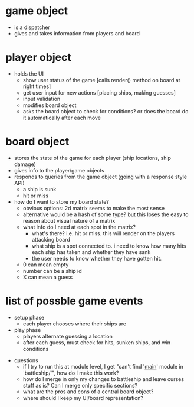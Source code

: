 * game object
  - is a dispatcher
  - gives and takes information from players and board

* player object
  - holds the UI
    - show user status of the game [calls render() method on board at right times]
    - get user input for new actions [placing ships, making guesses]
    - input validation
    - modifies board object
    - asks the board object to check for conditions? or does the board do it automatically after each move

* board object
  - stores the state of the game for each player (ship locations, ship damage)
  - gives info to the player/game objects
  - responds to queries from the game object (going with a response style API)
    - a ship is sunk
    - hit or miss
  - how do I want to store my board state?
    - obvious options: 2d matrix seems to make the most sense
    - alternative would be a hash of some type? but this loses the easy to reason about visual nature of a matrix
    - what info do I need at each spot in the matrix?
      - what's there? i.e. hit or miss. this will render on the players attacking board
      - what ship is a spot connected to. i need to know how many hits each ship has taken and whether they have sank
      - the user needs to know whether they have gotten hit.
    - 0 can mean empty
    - number can be a ship id
    - X can mean a guess

* list of possble game events
  - setup phase
    - each player chooses where their ships are
  - play phase
    - players alternate guessing a location
    - after each guess, must check for hits, sunken ships, and win conditions


- questions
 - if I try to run this at module level, I get "can't find '__main__' module in 'battleship/'", how do I make this work?
 - how do I merge in only my changes to battleship and leave curses stuff as is? Can I merge only specific sections?
 - what are the pros and cons of a central board object?
 - where should I keep my UI/board representation?